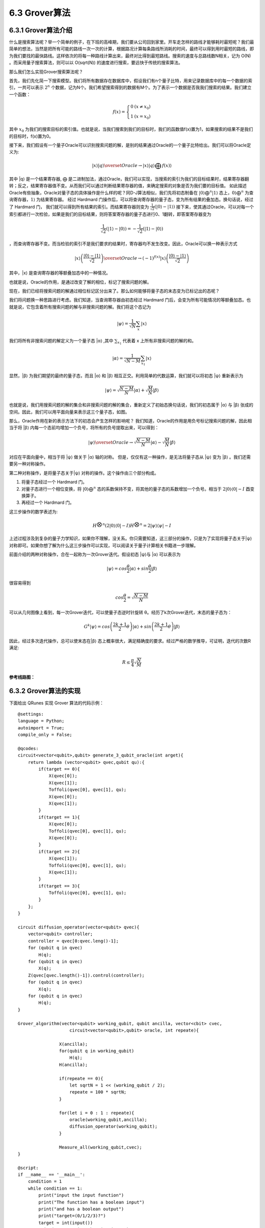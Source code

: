 6.3 Grover算法
=================

6.3.1 Grover算法介绍
------------------------

什么是搜索算法呢？举一个简单的例子，在下班的高峰期，我们要从公司回到家里。开车走怎样的路线才能够耗时最短呢？我们最简单的想法，当然是把所有可能的路线一次一次的计算，根据路况计算每条路线所消耗的时间，最终可以得到用时最短的路线，即为我们要找的最快路线。这样依次的将每一种路线计算出来，最终对比得到最短路线。搜索的速度与总路线数N相关，记为 O(N) 。而采用量子搜索算法，则可以以 O(sqrt(N)) 的速度进行搜索，要远快于传统的搜索算法。

那么我们怎么实现Grover搜索算法呢？ 

首先，我们先化简一下搜索模型。我们将所有数据存在数据库中，假设我们有n个量子比特，用来记录数据库中的每一个数据的索引，一共可以表示 :math:`2^n` 个数据，记为N个。我们希望搜索得到的数据有M个。为了表示一个数据是否我我们搜索的结果。我们建立一个函数：

.. math:: f(x) = \left\{\begin{matrix}0 & (x \neq x_0)\\ 1 & (x = x_0) \end{matrix}\right.

其中 :math:`x_0` 为我们的搜索目标的索引值。也就是说，当我们搜索到我们的目标时，我们的函数值f(x)置为1，如果搜索的结果不是我们的目标时，f(x)置为0。

接下来，我们假设有一个量子Oracle可以识别搜索问题的解，是别的结果通过Oracle的一个量子比特给出。我们可以将Oracle定义为:

.. math:: |x⟩|q⟩\overset{Oracle}{\rightarrow} |x⟩|q⟩⨁f(x)⟩
 
其中 \|q⟩ 是一个结果寄存器, ⨁ 是二进制加法，通过Oracle，我们可以实现，当搜索的索引为我们的目标结果时，结果寄存器翻转；反之，结果寄存器值不变。从而我们可以通过判断结果寄存器的值，来确定搜索的对象是否为我们要的目标值。
如此描述Oracle有些抽象，Oracle对量子态的具体操作是什么样的呢？同D-J算法相似，我们先将初态制备在 :math:`|0⟩ ⨁^{n}|1⟩` 态上，:math:`0⟩⨁^{n}` 为查询寄存器，:math:`1⟩` 为结果寄存器。 经过 Hardmard 门操作后，可以将查询寄存器的量子态，变为所有结果的叠加态。换句话说，经过了 Hardmard 门，
我们就可以得到所有结果的索引。而结果寄存器则变为 :math:`\frac{1}{\sqrt{2}}(|0⟩ - |1⟩)` 接下来，使其通过Oracle，可以对每一个索引都进行一次检验，如果是我们的目标结果，则将答案寄存器的量子态进行0、1翻转，即答案寄存器变为 

.. math:: \frac{1}{\sqrt{2}}(|1⟩ - |0⟩) = -\frac{1}{\sqrt{2}}(|1⟩ - |0⟩)

，而查询寄存器不变。而当检验的索引不是我们要求的结果时，寄存器均不发生改变。因此，Oracle可以换一种表示方式

.. math:: |x⟩\left ( \frac{|0⟩-|1⟩}{\sqrt{2}} \right )\overset{Oracle}{\rightarrow}(-1)^{f(x)}|x⟩\left ( \frac{|0⟩-|1⟩}{\sqrt{2}} \right )

其中，\|x⟩ 是查询寄存器的等额叠加态中的一种情况。 

也就是说，Oracle的作用，是通过改变了解的相位，标记了搜索问题的解。

现在，我们已经将搜索问题的解通过相位标记区分出来了。那么如何能够将量子态的末态变为已标记出的态呢？

我们将问题换一种思路进行考虑。我们知道，当查询寄存器由初态经过 Hardmard 门后，会变为所有可能情况的等额叠加态。也就是说，它包含着所有搜索问题的解与非搜索问题的解。我们将这个态记为
 
.. math:: |\psi⟩ = \frac{1}{\sqrt{N}}\sum_{x}|x⟩

我们将所有非搜索问题的解定义为一个量子态 \|α⟩ ,其中 :math:`\sum_{x_{1}}` 代表着 x 上所有非搜索问题的解的和。

.. math:: |\alpha⟩  = \frac{1}{\sqrt{N - M}}\sum_{x_1}|x⟩
 
显然，\|β⟩ 为我们期望的最终的量子态，而且 \|α⟩ 和 \|β⟩ 相互正交。利用简单的代数运算，我们就可以将初态 \|ψ⟩ 重新表示为

.. math:: |\psi⟩ = \sqrt{\frac{N -M}{N}}|\alpha⟩+\sqrt{\frac{M}{N}}|\beta⟩
 
也就是说，我们用搜索问题的解的集合和非搜索问题的解的集合，重新定义了初始态换句话说，我们的初态属于 \|α⟩ 与 \|β⟩ 张成的空间。因此，我们可以用平面向量来表示这三个量子态，如图。

.. image:: ../../images/dj_2.png
    :align: center

那么，Oracle作用在新的表示方法下的初态会产生怎样的影响呢？
我们知道，Oracle的作用是用负号标记搜索问题的解，因此相当于将 \|β⟩ 内每一个态前均增加一个负号，将所有的负号提取出来，可以得到：
 
.. math:: |\psi⟩ \overset{Oracle}{\rightarrow} \sqrt{\frac{N -M}{N}}|\alpha⟩ - \sqrt{\frac{M}{N}}|\beta⟩

对应在平面向量中，相当于将 \|ψ⟩ 做关于 \|α⟩ 轴的对称。
但是，仅仅有这一种操作，是无法将量子态从 \|ψ⟩ 变为 \|β⟩ 。我们还需要另一种对称操作。

第二种对称操作，是将量子态关于|ψ⟩ 对称的操作。这个操作由三个部分构成。 

1. 将量子态经过一个 Hardmard 门。 
2. 对量子态进行一个相位变换，将 :math:`|0⟩ ⨁^n` 态的系数保持不变，将其他的量子态的系数增加一个负号。相当于 :math:`2|0⟩⟨0|-I` 酉变换算子。 
3. 再经过一个 Hardmard 门。 

这三步操作的数学表述为:

.. math:: H^{\bigotimes n}(2|0⟩⟨0|-I)H^{\bigotimes n}= 2|\psi ⟩⟨\psi|-I
 
上述过程涉及到复杂的量子力学知识，如果你不理解，没关系。你只需要知道，这三部分的操作，只是为了实现将量子态关于|ψ⟩ 对称即可。如果你想了解为什么这三步操作可以实现，可以阅读关于量子计算相关书籍进一步理解。

前面介绍的两种对称操作，合在一起称为一次Grover迭代。假设初态 \|ψ⟩与 \|α⟩ 可以表示为
 
.. math:: |\psi⟩ = cos\frac{\theta}{2}|\alpha⟩ + sin\frac{\theta}{2}|\beta⟩

很容易得到

.. math:: cos\frac{\theta}{2} = \sqrt{\frac{N-M}{N}}
 
可以从几何图像上看到，每一次Grover迭代，可以使量子态逆时针旋转 θ。经历了k次Grover迭代，末态的量子态为：

.. math:: G^{k}|\psi⟩ = cos\left (\frac{2k+1}{2}\theta\right )|\alpha⟩  + sin\left (\frac{2k+1}{2}\theta\right )|\beta⟩ 
 
因此，经过多次迭代操作，总可以使末态在|β⟩ 态上概率很大，满足精确度的要求。经过严格的数学推导，可证明，迭代的次数R满足:

.. math:: R\leq \frac{\pi }{4}\sqrt{\frac{N}{M}}

**参考线路图：**

.. image:: ../../images/dj_3.png
 

6.3.2 Grover算法的实现
------------------------

下面给出 QRunes 实现 Grover 算法的代码示例：

::

    @settings:
    language = Python;
    autoimport = True;
    compile_only = False;

    @qcodes:
    circuit<vector<qubit>,qubit> generate_3_qubit_oracle(int arget){
        return lambda (vector<qubit> qvec,qubit qu):{
            if(target == 0){
                X(qvec[0]);
                X(qvec[1]);
                Toffoli(qvec[0], qvec[1], qu);
                X(qvec[0]);
                X(qvec[1]);
            }
            if(target == 1){
                X(qvec[0]);
                Toffoli(qvec[0], qvec[1], qu);
                X(qvec[0]);
            }
            if(target == 2){
                X(qvec[1]);
                Toffoli(qvec[0], qvec[1], qu);
                X(qvec[1]);
            }
            if(target == 3){
                Toffoli(qvec[0], qvec[1], qu);
            }
        };
    }

    circuit diffusion_operator(vector<qubit> qvec){
        vector<qubit> controller;
        controller = qvec[0:qvec.leng()-1];
        for (qubit q in qvec)
            H(q);
        for (qubit q in qvec)
            X(q);
        Z(qvec[qvec.length()-1]).control(controller);
        for (qubit q in qvec)
            X(q);
        for (qubit q in qvec)
            H(q);
    }

    Grover_algorithm(vector<qubit> working_qubit, qubit ancilla, vector<cbit> cvec, 
                        circuit<vector<qubit>,qubit> oracle, int repeate){
                    
                    X(ancilla);
                    for(qubit q in working_qubit)
                        H(q);
                    H(ancilla);

                    if(repeate == 0){
                        let sqrtN = 1 << (working_qubit / 2);
                        repeate = 100 * sqrtN;
                    }

                    for(let i = 0 : 1 : repeate){
                        oracle(working_qubit,ancilla);
                        diffusion_operator(working_qubit);
                    }

                    Measure_all(working_qubit,cvec);
    }

    @script:
    if __name__ == '__main__':
        condition = 1
        while condition == 1:
            print("input the input function")
            print("The function has a boolean input")
            print("and has a boolean output")
            print("target=(0/1/2/3)?")
            target = int(input())
            print("Programming the circuit...")
            oracle = generate_3_qubit_oracle(target)

            qvm = init_quantum_machine(QMachineType.CPU_SINGLE_THREAD)

            qubit_number = 3

            working_qubit = qvm.qAlloc_many(qubit_number-1)
            
            ancilla = qvm.qAlloc()

            cbitnum = 2
            cvec = qvm.cAlloc_many(cbitnum);
            
            repeate = 1
            
            prog = Grover_algorithm(working_qubit, ancilla, cvec, oracle, repeate)

            # To Print The Circuit
            print(to_QRunes(prog, qvm))

            resultMap = directly_run(prog)
            
            if resultMap["c0"]:
                if resultMap["c1"]:
                    print("target number is 3 !")
                else:
                    print("target number is 2 !")
            else:
                if resultMap["c1"]:
                    print("target number is 1 !")
                else:
                    print("target number is 0 !")
            destroy_quantum_machine(qvm)

6.3.3 Grover算法小结
-----------------------
1996年，Lov Grover提出了量子搜索算法，对于N个无序列数据里寻求1个有效数据，经典算法给出的有效时间复杂度为O(N)，而Grover证明了处理同样的问题，量子算法可以做到时间复杂度为O(√N)。也就说Grover的搜索算法可以以指数级的加速改善搜索复杂度。
如何更直观理解：假设给定相同的问题，量子计算用10000次就解决，但是经典计算机则需要10000^2=100000000，这是一万和一亿的差距。由此可见，对于大数据的搜索，Grover算法印证了量子计算能大显身手，可有效解决搜索问题。